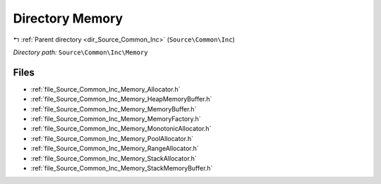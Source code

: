 .. _dir_Source_Common_Inc_Memory:


Directory Memory
================


|exhale_lsh| :ref:`Parent directory <dir_Source_Common_Inc>` (``Source\Common\Inc``)

.. |exhale_lsh| unicode:: U+021B0 .. UPWARDS ARROW WITH TIP LEFTWARDS

*Directory path:* ``Source\Common\Inc\Memory``


Files
-----

- :ref:`file_Source_Common_Inc_Memory_Allocator.h`
- :ref:`file_Source_Common_Inc_Memory_HeapMemoryBuffer.h`
- :ref:`file_Source_Common_Inc_Memory_MemoryBuffer.h`
- :ref:`file_Source_Common_Inc_Memory_MemoryFactory.h`
- :ref:`file_Source_Common_Inc_Memory_MonotonicAllocator.h`
- :ref:`file_Source_Common_Inc_Memory_PoolAllocator.h`
- :ref:`file_Source_Common_Inc_Memory_RangeAllocator.h`
- :ref:`file_Source_Common_Inc_Memory_StackAllocator.h`
- :ref:`file_Source_Common_Inc_Memory_StackMemoryBuffer.h`


